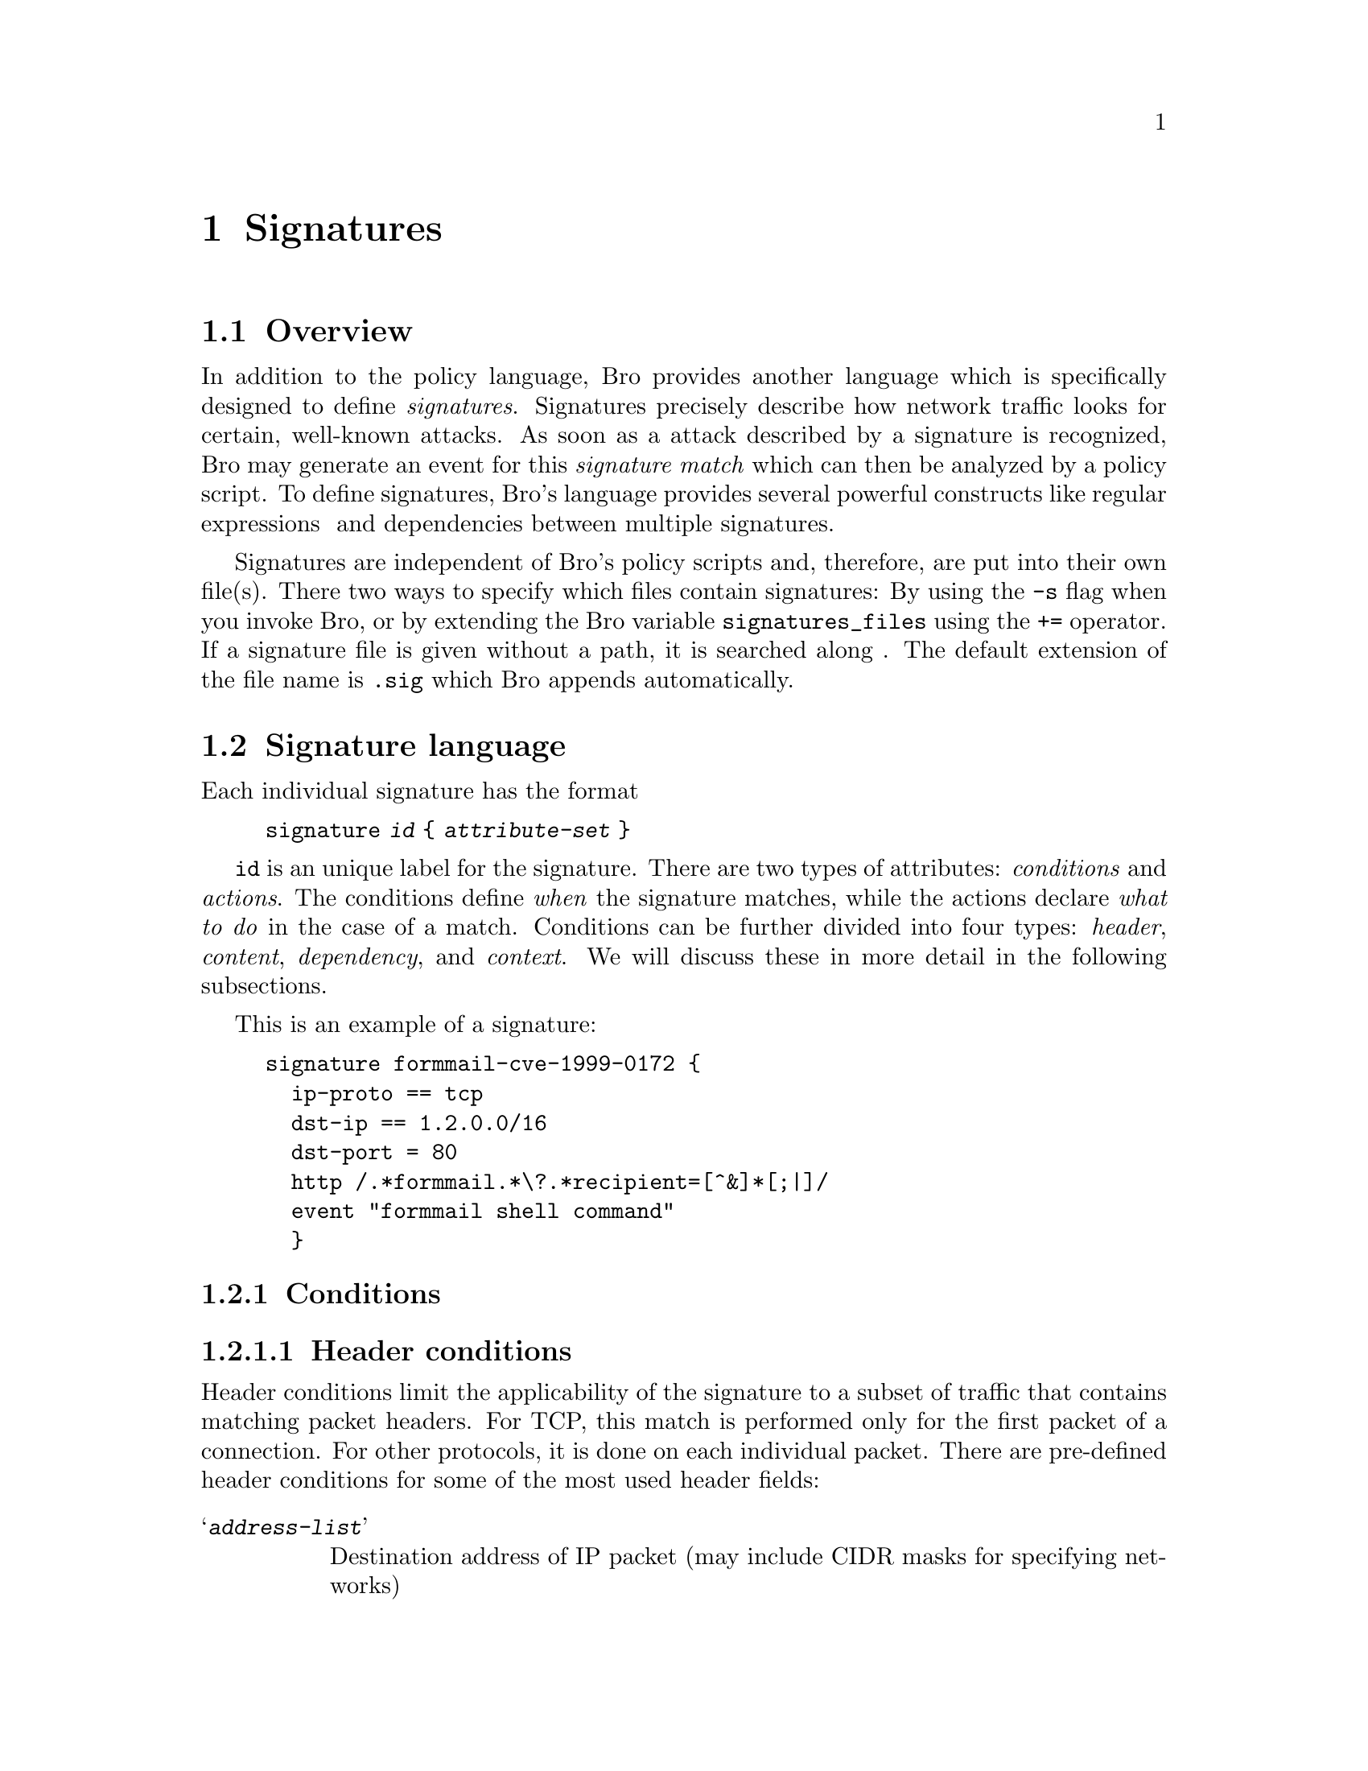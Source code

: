 
@node Signatures
@chapter Signatures

@menu
* Overview::			
* Signature language::		
* snort2bro::			
@end menu

@node Overview,
@section Overview

In addition to the policy language, Bro provides another language which is
specifically designed to define @emph{signatures}. Signatures precisely describe
how network traffic looks for certain, well-known attacks. As soon as a attack
described by a signature is recognized, Bro may generate an event for this
@emph{signature match} which can then be analyzed by a policy script.
To define signatures, Bro's language provides several powerful constructs like
regular expressions @ and dependencies between multiple
signatures.

Signatures are independent of Bro's policy scripts and, therefore, are put
into their own file(s). There two ways to specify which files contain
signatures: By using the @code{-s} flag when you invoke Bro, or by extending
the Bro variable @code{signatures_files} using the @code{+=} operator.
If a signature file is given without a path, it is searched along
. The default extension of the file name is @code{.sig} 
which Bro appends automatically.

@node Signature language,
@section Signature language

Each individual signature has the format 

@quotation
@code{signature @emph{id} @{ @emph{attribute-set} @} }
@end quotation

@code{id} is an unique label for the signature. There are two types of
attributes: @emph{conditions} and @emph{actions}. The conditions define
@emph{when} the signature matches, while the actions declare @emph{what to do} in the case of a match. Conditions can be further divided into
four types: @emph{header}, @emph{content}, @emph{dependency}, and 
@emph{context}. We will discuss these in more detail in the following
subsections.

This is an example of a signature:

@example
signature formmail-cve-1999-0172 @{
  ip-proto == tcp
  dst-ip == 1.2.0.0/16
  dst-port = 80
  http /.*formmail.*\?.*recipient=[^&]*[;|]/
  event "formmail shell command"
  @}
@end example

@menu
* Conditions::			
* Actions::			
@end menu

@node Conditions,
@subsection Conditions

@menu
* Header conditions::		
* Content conditions::		
* Dependency conditions::	
* Context conditions::		
@end menu

@node Header conditions,
@subsubsection Header conditions

Header conditions limit the applicability of the signature to a subset of
traffic that contains matching packet headers. For TCP, this match is
performed only for the first packet of a connection. For other protocols, it
is done on each individual packet. There are pre-defined header conditions for
some of the most used header fields:

@table @samp

@item @emph{address-list}
Destination address of IP packet (may include CIDR masks for specifying networks)

@item @emph{integer-list} 
Destination port of TCP or UDP packet

@item @emph{protocol-list}
IP protocol; @emph{protocol} may be @code{tcp}, @code{udp}, or @code{icmp}.

@item @emph{address-list} 
Source address of IP packet (may include CIDR masks for specifying networks)

@item @emph{integer-list} 
Source port of TCP or UDP packet
@end table

@emph{comp} is one of @code{==}, @code{!=}, @code{<},
@code{<=}, @code{>}, @code{>=}. All lists are comma-separated values of
the given type which are sequentially compared against the corresponding
header field. If at least one of the comparisons evaluates to true, the whole
header condition matches (exception: if @emph{comp} is @code{!=}, the header
condition only matches if @emph{all} values differ). @emph{address} is an
dotted IP address optionally followed by a CIDR/mask to define a subnet
instead of an individual address. @emph{protocol} is either one of @code{ip},
@code{tcp}, @code{udp} and @code{icmp}, or an integer.

In addition to this pre-defined short-cuts, a general header condition can be
defined either as

@quotation
@code{header @emph{proto}[@emph{offset}:@emph{size}] @emph{comp} @emph{value-list}}
@end quotation

or as

@quotation
@code{header @emph{proto}[@emph{offset}:@emph{size}] & @emph{integer} @emph{comp} @emph{value-list}}
@end quotation

This compares the value found at the given position of the packet header with
a list of values. @emph{offset} defines the position of the value within
the header of the protocol defined by @emph{proto} (which can @code{ip}, @code{tcp},
@code{udp} or@code{icmp}. @emph{size} is either 1, 2, or 4 and specifies the
value to have a size of this many bytes. If the optimal
@code{& @emph{integer}} is given, the packet's value is first masked
with the @emph{integer} before it is compared to the value-list. @emph{comp}
is one of @code{==}, @code{!=}, @code{<},
@code{<=}, @code{>}, @code{>=}. @emph{value-list} is a list of
comma-separated integers similar to those described above. The integers within
the list may be followed by an additional @code{/@emph{mask}} where
@emph{mask} is a value from 0 to 32. This corresponds to the CIDR notation
for netmasks and is translated into a corresponding bitmask which is applied
to the packet's value prior to the comparison (similar to the optional
@code{& @emph{integer}}).

Putting all together, this is an example which is equivalent to
@code{dst-ip == 1.2.3.4/16, 5.6.7.8/24}:

@quotation
@code{header ip[16:4] == 1.2.3.4/16, 5.6.7.8/24}
@end quotation 

@node Content conditions,
@subsubsection Content conditions

Content conditions are defined by regular expressions. We differentiate two
kinds of content conditions: first, the expression may be declared with the
@code{payload} statement, in which case it is matched against the raw
payload of a connection (for reassembled TCP streams) or of a each packet.
Alternatively, it may be prefixed with an analyzer-specific label, in which
case the expression is matched against the data as extracted by the
corresponding analyzer.

A @code{payload} condition has the form

@quotation
@code{payload /@emph{regular expression}/}
@end quotation 

Currently, the following analyzer-specific content conditions are defined (note that
the corresponding analyzer has to be activated by loading its policy script):

@table @samp

@item @code{http-request @emph{/regular expression/}}
The regular expression is matched against decoded URIs of the HTTP requests.

@item @code{http-request-header @emph{/regular expression/} }
The regular expression is matched against client-side HTTP headers.

@item  @code{http-reply-header @emph{/regular expression/} }
The regular expression is matched against server-side HTTP headers.

@item @code{ftp @emph{/regular expression/} }   
The regular expression is matched against the command line input of 
FTP sessions.

@item @code{finger @emph{/regular expression/}}
The regular expression is matched against the finger requests.
@end table

For example, @code{http /(etc/(passwd|shadow)/} matches any URI
containing either @code{etc/passwd} or @code{etc/shadow}.

@node Dependency conditions,
@subsubsection Dependency conditions

To define dependencies between different signatures, there are two conditions:

@table @samp

@item requires-signature [! @emph{id}]
Defines the current signature to match only if the signature given by @emph{id}
matches for the same connection. Using `@code{!}' negates the
condition: The current signature only matches if @emph{id} does not
match for the same connection (this decision is necessarily deferred until
the connection terminates).

@item  requires-reverse-signature [! @emph{id}]
Similar to @code{requires-signature}, but @emph{id} has to match for the
other direction of the same connections than the current signature.
This allows to model the notion of requests and replies.
@end table

@node Context conditions,
@subsubsection Context conditions

Context conditions pass the match decision on to various other components of
Bro. They are only evaluated if all other conditions have already matched. The
following context conditions are defined:

@table @samp

@item @code{eval @emph{policy function}}
The given policy function is called and has to return a boolean
indicating the match result. The function has to be of the type
@code{function cond(state: signature_state): bool}. See
\f@{fig:signature-state@} for the definition of @code{signature_state}.

@float Figure, signature-state
@example
type signature_state: record @{
    id: string;          # ID of the signature
    conn: connection;    # Current connection
    is_orig: bool;       # True if current endpoint is originator
    payload_size: count; # Payload size of the first pkt of curr. endpoint
    @};
@end example
@caption{Definition of the @code{signature_state} record}
@end float

@item @code{ip-options}
Not implemented currently.

@item @code{payload-size @emph{comp_integer}}
Compares the integer to the size of the payload of a packet. For
reassembled TCP streams, the integer is compared to the size of
the first in-order payload chunk. Note that the latter is not well defined.

@item @code{same-ip }
Evaluates to true if the source address of the IP packets equals its
destination address.

@item @code{tcp-state @emph{state-list}}
Poses restrictions on the current TCP state of the connection.
@emph{state-list} is a comma-separated list of @code{established}
(the three-way handshake has already been performed),
@code{originator} (the current data is send by the originator of the
connection), and @code{responder} (the current data is send by the
responder of the connection).

@end table

@node Actions,
@subsection Actions

Actions define what to do if a signature matches. Currently, there is only one 
action defined: @code{event @emph{string}} raises a @code{signature_match}
event. The event handler has the following type: 

@quotation
@code{event signature_match(state: signature_state, msg: string, data: string)}
@end quotation

See \f@{fig:signature-state@} for a description of @code{signature_state}. The given string
is passed as @code{msg}, and data is the current part of the payload that
has eventually lead to the signature match (this may be empty for signatures without
content conditions).

@node snort2bro,
@section snort2bro

The open-source IDS Snort provides an extensive library of signatures.
The Python script @{snort2bro@} converts Snort's signature into Bro signatures.
Due to different internal architectures  of Bro and Snort, it is not always
possible to keep the exact semantics of Snort's signatures, but most of the
time it works very well.

To convert Snort signatures into Bro's format, @code{snort2bro} needs a
workable Snort configuration file (@code{snort.cfg}) which, in particular,
defines the variables used in the Snort signatures (usually things like
@code{$EXTERNAL_NET} or @code{$HTTP_SERVERS}). The conversion is
performed by calling @code{snort2bro [-I @emph{dir}] snort.cfg} where the
directory optionally given by @code{-I} contains the files imported by
Snort's @code{include} statement. The converted signature set is written to
standard output and may be redirected to a file. This file can then be
evaluated by Bro using the @code{-s} flag or the @code{signatures_files}
variable.

@emph{Deficiency:@code{snort2bro} does not know about some of the newer Snort signature options and ignores them (but it gives a warning).}

